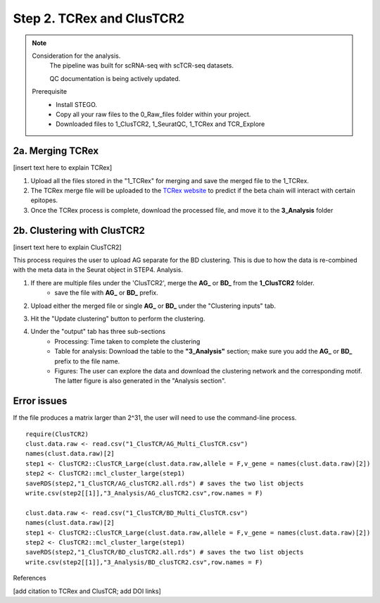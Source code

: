 Step 2. TCRex and ClusTCR2
==========================

.. note:: 
    Consideration for the analysis.  
       The pipeline was built for scRNA-seq with scTCR-seq datasets. 

       QC documentation is being actively updated. 
    Prerequisite
        - Install STEGO. 
        - Copy all your raw files to the 0_Raw_files folder within your project. 
        - Downloaded files to 1_ClusTCR2, 1_SeuratQC, 1_TCRex and TCR_Explore


**2a. Merging TCRex**
~~~~~~~~~~~~~~~~~~~~~

[insert text here to explain TCRex]

1. Upload all the files stored in the "1_TCRex" for merging and save the merged file to the 1_TCRex. 
2. The TCRex merge file will be uploaded to the `TCRex website <https://tcrex.biodatamining.be>`_ to predict if the beta chain will interact with certain epitopes.
3. Once the TCRex process is complete, download the processed file, and move it to the **3_Analysis** folder

.. image:: img/2a_TCRex_merge.png
  :width: 300
  :alt: Alternative text


**2b. Clustering with ClusTCR2**
~~~~~~~~~~~~~~~~~~~~~~~~~~~~~~~~

[insert text here to explain ClusTCR2]

This process requires the user to upload AG separate for the BD clustering. This is due to how the data is re-combined with the meta data in the Seurat object in STEP4. Analysis. 

1. If there are multiple files under the 'ClusTCR2', merge the **AG_** or **BD_** from the **1_ClusTCR2** folder.
      - save the file with **AG_** or **BD_** prefix. 

.. image:: img/2b_clusTCR2_merge.png
  :width: 300
  :alt: Alternative text

2. Upload either the merged file or single **AG_** or **BD_** under the "Clustering inputs" tab.

.. image:: img/2b_uploaded_merged_ClusTCR2.png
  :width: 300
  :alt: Alternative text

3. Hit the "Update clustering" button to perform the clustering. 

.. image:: img/2b_clusTCR2_merge.png
  :width: 300
  :alt: Alternative text

4. Under the "output" tab has three sub-sections
      - Processing: Time taken to complete the clustering
      - Table for analysis: Download the table to the **"3_Analysis"** section; make sure you add the **AG_** or **BD_** prefix to the file name.
      - Figures: The user can explore the data and download the clustering network and the corresponding motif. The latter figure is also generated in the "Analysis section".  

.. image:: img/2b_clustering_table_for_analysis.png
  :width: 300
  :alt: Alternative text

Error issues
~~~~~~~~~~~~

If the file produces a matrix larger than 2^31, the user will need to use the command-line process. 

::

    require(ClusTCR2)
    clust.data.raw <- read.csv("1_ClusTCR/AG_Multi_ClusTCR.csv")
    names(clust.data.raw)[2]
    step1 <- ClusTCR2::ClusTCR_Large(clust.data.raw,allele = F,v_gene = names(clust.data.raw)[2])
    step2 <- ClusTCR2::mcl_cluster_large(step1)
    saveRDS(step2,"1_ClusTCR/AG_clusTCR2.all.rds") # saves the two list objects
    write.csv(step2[[1]],"3_Analysis/AG_clusTCR2.csv",row.names = F)

    clust.data.raw <- read.csv("1_ClusTCR/BD_Multi_ClusTCR.csv")
    names(clust.data.raw)[2]
    step1 <- ClusTCR2::ClusTCR_Large(clust.data.raw,allele = F,v_gene = names(clust.data.raw)[2])
    step2 <- ClusTCR2::mcl_cluster_large(step1)
    saveRDS(step2,"1_ClusTCR/BD_clusTCR2.all.rds") # saves the two list objects
    write.csv(step2[[1]],"3_Analysis/BD_clusTCR2.csv",row.names = F)


References

[add citation to TCRex and ClusTCR; add DOI links]
